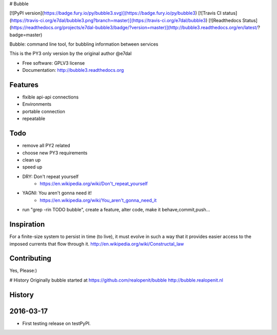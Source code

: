 # Bubble

[![PyPI version](https://badge.fury.io/py/bubble3.svg)](https://badge.fury.io/py/bubble3)
[![Travis CI status](https://travis-ci.org/e7dal/bubble3.png?branch=master)](https://travis-ci.org/e7dal/bubble3)
[![Readthedocs Status](https://readthedocs.org/projects/e7dal-bubble3/badge/?version=master)](http://bubble3.readthedocs.org/en/latest/?badge=master)

Bubble: command line tool, for bubbling information between services

This is the PY3 only version by the original author @e7dal

* Free software: GPLV3 license
* Documentation: http://bubble3.readthedocs.org

Features
--------
- flxible api-api connections
- Environments
- portable connection
- repeatable

Todo
--------
- remove all PY2 related
- choose new PY3 requirements
- clean up
- speed up
- DRY: Don't repeat yourself
    - https://en.wikipedia.org/wiki/Don't_repeat_yourself
- YAGNI: You aren't gonna need it!
    - https://en.wikipedia.org/wiki/You_aren't_gonna_need_it
- run "grep -rin TODO bubble", create a feature, alter code, make it behave,commit,push...

Inspiration
-----------

For a finite-size system to persist in time (to live), it must evolve in such a
way that it provides easier access to the imposed currents that flow through it.
http://en.wikipedia.org/wiki/Constructal_law


Contributing
------------
Yes, Please:)


# History
Originally bubble started at https://github.com/realopenit/bubble
http://bubble.realopenit.nl




History
-------

2016-03-17
------------------
* First testing release on testPyPI.


